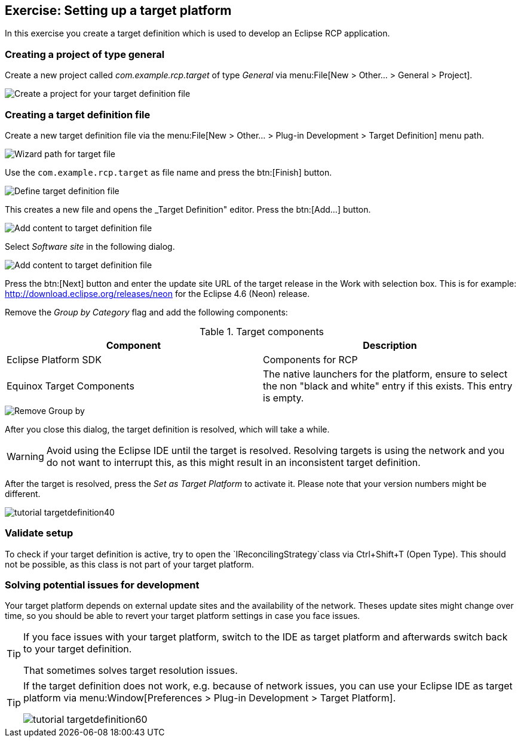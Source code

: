 == Exercise: Setting up a target platform

In this exercise you create a target definition which is used to develop an Eclipse RCP application.

=== Creating a project of type general

Create a new project called _com.example.rcp.target_ of type _General_ via menu:File[New > Other... > General > Project].

image::targetdefinitionproject10.png[Create a project for your target definition file]

=== Creating a target definition file

Create a new target definition file via the menu:File[New > Other... > Plug-in Development > Target Definition] menu path.

image::tutorial_targetdefinition06.png[Wizard path for target file]

Use the `com.example.rcp.target` as file name and press the btn:[Finish] button.

image::tutorial_targetdefinition10.png[Define target definition file]

This creates a new file and opens the _Target Definition" editor.
Press the btn:[Add...] button.

image::tutorial_targetdefinition20.png[Add content to target definition file]

Select _Software site_ in the following dialog.

image::tutorial_targetdefinition30.png[Add content to target definition file]

Press the btn:[Next] button and enter the update site URL of the target release in the Work with selection box.
This is for example: http://download.eclipse.org/releases/neon for the Eclipse 4.6 (Neon) release.

Remove the _Group by Category_ flag and add the following components:

.Target components
|===
|Component |Description

|Eclipse Platform SDK
|Components for RCP

|Equinox Target Components
|The native launchers for the platform, ensure to select
the non "black and white" entry if this exists. This entry is empty.

|===

image::tutorial_targetdefinition22.png[Remove Group by]


After you close this dialog, the target definition is resolved, which will take a while. 

[WARNING]
====
Avoid using the Eclipse IDE until the target is resolved.
Resolving targets is using the network and you do not want to interrupt this, as this might result in an inconsistent target definition.
====

After the target is resolved, press the _Set as Target Platform_ to activate it.
Please note that your version numbers might be different.

image::tutorial_targetdefinition40.png[]

=== Validate setup

To check if your target definition is active, try to open the `IReconcilingStrategy`class via Ctrl+Shift+T (Open Type).
This should not be possible, as this class is not part of your target platform.

=== Solving potential issues for development

Your target platform depends on external update sites and the availability of the network.
Theses update sites might change over time, so you should be able to revert your target platform settings in case you face issues.

[TIP]
====
If you face issues with your target platform, switch to the IDE as target platform and afterwards switch back to your target definition. 

That sometimes solves target resolution issues.
====

[TIP]
====
If the target definition does not work, e.g. because of network issues,  you can use your Eclipse IDE as target platform via menu:Window[Preferences > Plug-in Development > Target Platform].

image::tutorial_targetdefinition60.png[]
====





